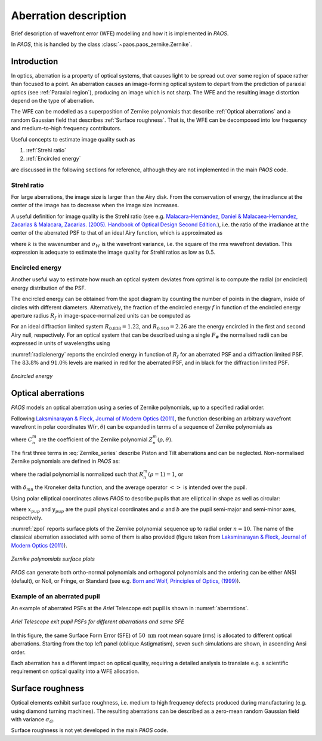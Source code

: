 .. _Aberration description:

Aberration description
=======================

Brief description of wavefront error (WFE) modelling and how it is implemented in `PAOS`.

In `PAOS`, this is handled by the class :class:`~paos.paos_zernike.Zernike`.

Introduction
--------------

In optics, aberration is a property of optical systems, that causes light to be spread out
over some region of space rather than focused to a point. An aberration causes an image-forming optical system
to depart from the prediction of paraxial optics (see :ref:`Paraxial region`), producing an image which is not sharp.
The WFE and the resulting image distortion depend on the type of aberration.

The WFE can be modelled as a superposition of Zernike polynomials that describe :ref:`Optical aberrations`
and a random Gaussian field that describes :ref:`Surface roughness`. That is, the WFE can be decomposed into low
frequency and medium-to-high frequency contributors.

Useful concepts to estimate image quality such as

#. :ref:`Strehl ratio`
#. :ref:`Encircled energy`

are discussed in the following sections for reference, although they are not implemented in the main `PAOS` code.

.. _Strehl ratio:

Strehl ratio
^^^^^^^^^^^^^^^^^^^^^^^^^^^^^^^^^^^^

For large aberrations, the image size is larger than the Airy disk. From the conservation of energy,
the irradiance at the center of the image has to decrease when the image size increases.

A useful definition for image quality is the Strehl ratio (see e.g.
`Malacara-Hernández, Daniel & Malacaea-Hernandez, Zacarias & Malacara, Zacarias. (2005). Handbook of Optical Design Second Edition. <https://www.researchgate.net/publication/233842500_Handbook_of_Optical_Design_Second_Edition/citations>`_),
i.e. the ratio of the irradiance at the center of the aberrated PSF to that of an ideal Airy function, which is
approximated as

.. math::
    \textrm{Strehl ratio} \simeq 1 - k^2 \sigma_{W}^{2}
    :label:

where :math:`k` is the wavenumber and :math:`\sigma_{W}` is the wavefront variance, i.e. the square of the
rms wavefront deviation. This expression is adequate to estimate the image quality for Strehl ratios as low as
:math:`0.5`.

.. _Encircled energy:

Encircled energy
^^^^^^^^^^^^^^^^^^^^^^^^^^^^^^^^^^^^

Another useful way to estimate how much an optical system deviates from optimal is to compute the radial (or encircled)
energy distribution of the PSF.

The encircled energy can be obtained from the spot diagram by counting the number of points in the
diagram, inside of circles with different diameters. Alternatively, the fraction of the encircled energy :math:`f` in
function of the encircled energy aperture radius :math:`R_f` in image-space-normalized units can be computed as

.. math::
    f = \int_{0}^{2\pi} \int_{0}^{R_f} PSF(r, \phi) \ r \ d r \ d\phi
    :label:

For an ideal diffraction limited system :math:`R_{0.838} = 1.22`, and :math:`R_{0.910} = 2.26` are the energy encircled
in the first and second Airy null, respectively. For an optical system that can be described using a single :math:`F_\#`
the normalised radii can be expressed in units of wavelengths using

.. math::
    r = R_f F_{\#} \lambda
    :label:

:numref:`radialenergy` reports the encircled energy in function of :math:`R_f` for an aberrated PSF and a
diffraction limited PSF. The :math:`83.8\%` and :math:`91.0\%` levels are marked in red for the aberrated PSF,
and in black for the diffraction limited PSF.

.. _radialenergy:

.. figure:: radialenergy.png
   :width: 800
   :align: center

   `Encircled energy`

.. _Optical aberrations:

Optical aberrations
---------------------

`PAOS` models an optical aberration using a series of Zernike polynomials, up to a specified radial order.

Following `Laksminarayan & Fleck, Journal of Modern Optics (2011) <https://doi.org/10.1080/09500340.2011.633763>`_, the function
describing an arbitrary wavefront wavefront in polar coordinates W(:math:`r, \theta`) can be expanded in terms
of a sequence of Zernike polynomials as

.. math::
    W(\rho, \theta) = \sum_{n, m} C_{n}^{m} Z_{n}^{m} (\rho, \theta)
    :label: Zernike_series

where :math:`C_{n}^{m}` are the coefficient of the Zernike polynomial :math:`Z_{n}^{m} (\rho, \theta)`.

The first three terms in :eq:`Zernike_series` describe Piston and Tilt aberrations and can be neglected.
Non-normalised Zernike polynomials are defined in `PAOS` as:

.. _Zernike_pol:

.. math::
    Z_{n}^{m} =
    \begin{cases}
    R_{n}^{m}(\rho) \ cos(m \phi) \  \hspace{4cm} m \geq 0   \\
    R_{n}^{-m}(\rho) \ cos(m \phi)   \hspace{3.8cm} m < 0      \\
    0                                \hspace{6.55cm} n - m \ \textrm{is odd} \\
    \end{cases}
    :label:

where the radial polynomial is normalized such that :math:`R_{n}^{m}(\rho = 1) = 1`, or

.. math::
    \left< \left[Z_{n}^{m} (\rho, \phi)\right]^{2} \right> = 2\frac{n + 1}{1 + \delta_{m0}}
    :label: Zernike_rms_norm

with :math:`\delta_{mn}` the Kroneker delta function, and the average operator :math:`\left<\right>` is intended
over the pupil.

Using polar elliptical coordinates allows `PAOS` to describe pupils that are elliptical in shape as well as circular:

.. math::
    \rho^{2} = \frac{x_{pup}^{2}}{a^{2}} + \frac{y_{pup}^{2}}{b^{2}}
    :label:

where :math:`x_{pup}` and :math:`y_{pup}` are the pupil physical coordinates and :math:`a` and :math:`b` are the pupil
semi-major and semi-minor axes, respectively.

:numref:`zpol` reports surface plots of the Zernike polynomial sequence up to radial order :math:`n=10`. The name of the classical
aberration associated with some of them is also provided (figure taken from `Laksminarayan & Fleck, Journal of Modern Optics (2011) <https://doi.org/10.1080/09500340.2011.633763>`_).

.. _zpol:

.. figure:: zpol.png
   :width: 1000
   :align: center

   `Zernike polynomials surface plots`

`PAOS` can generate both ortho-normal polynomials and orthogonal polynomials and the ordering can be either ANSI
(default), or Noll, or Fringe, or Standard (see e.g. `Born and Wolf, Principles of Optics, (1999) <https://doi.org/10.1017/CBO9781139644181>`_).

Example of an aberrated pupil
^^^^^^^^^^^^^^^^^^^^^^^^^^^^^^^^^^^^

An example of aberrated PSFs at the `Ariel` Telescope exit pupil is shown in :numref:`aberrations`.

.. _aberrations:

.. figure:: aberrations.png
   :width: 1200
   :align: center

   `Ariel Telescope exit pupil PSFs for different aberrations and same SFE`

In this figure, the same Surface Form Error (SFE) of :math:`50 \ \textrm{nm}` root mean square (rms)
is allocated to different optical aberrations. Starting from the top left panel (oblique Astigmatism),
seven such simulations are shown, in ascending Ansi order.

Each aberration has a different impact on optical quality, requiring a detailed analysis to translate e.g. a
scientific requirement on optical quality into a WFE allocation.

.. _Surface roughness:

Surface roughness
-------------------

Optical elements exhibit surface roughness, i.e. medium to high frequency defects produced during manufacturing
(e.g. using diamond turning machines). The resulting aberrations can be described as a zero-mean random Gaussian
field with variance :math:`\sigma_{G}`.

Surface roughness is not yet developed in the main `PAOS` code.

